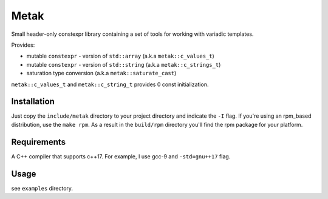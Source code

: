Metak
#####

Small header-only constexpr library containing a set of tools for working with variadic templates.

Provides:

- mutable ``constexpr`` - version of ``std::array`` (a.k.a ``metak::c_values_t``)
- mutable ``constexpr`` - version of ``std::string`` (a.k.a ``metak::c_strings_t``)
- saturation type conversion (a.k.a ``metak::saturate_cast``)

``metak::c_values_t`` and ``metak::c_string_t`` provides 0 const initialization.

Installation
------------

Just copy the ``include/metak`` directory to your project directory and indicate the ``-I`` flag.
If you're using an rpm_based distribution, use the ``make rpm``. As a result in the ``build/rpm`` directory you'll find the rpm package for your platform.

Requirements
------------

A C++ compiler that supports c++17. For example, I use gcc-9 and ``-std=gnu++17`` flag.

Usage
-----
see ``examples`` directory.


